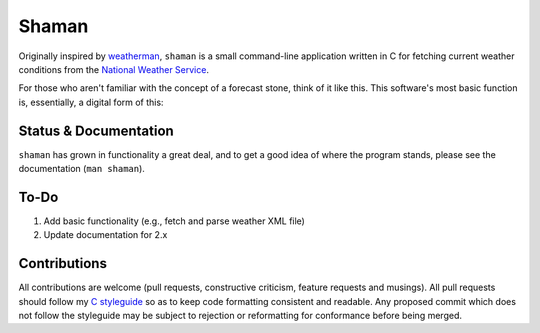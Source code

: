Shaman
======
Originally inspired by `weatherman <http://darkhorse.nu/weatherman/>`_, ``shaman`` is a small command-line application written in C for fetching current weather conditions from the `National Weather Service <http://forecast.weather.gov>`_.

For those who aren't familiar with the concept of a forecast stone, think of it like this. This software's most basic function is, essentially, a digital form of this:

.. image:: http://www.theweatherstone.co.uk/images/slide1.jpg

Status & Documentation
----------------------
``shaman`` has grown in functionality a great deal, and to get a good idea of where the program stands, please see the documentation (``man shaman``).

To-Do
-----
#. Add basic functionality (e.g., fetch and parse weather XML file)
#. Update documentation for 2.x

Contributions
-------------
All contributions are welcome (pull requests, constructive criticism, feature requests and musings).
All pull requests should follow my `C styleguide <http://github.com/HalosGhost/styleguides/blob/master/C.rst>`_ so as to keep code formatting consistent and readable.
Any proposed commit which does not follow the styleguide may be subject to rejection or reformatting for conformance before being merged.
